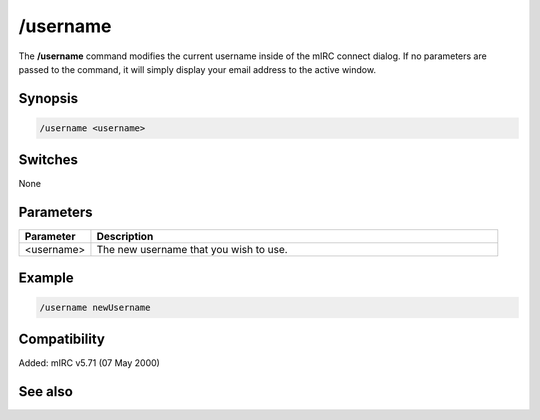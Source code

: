 /username
=========

The **/username** command modifies the current username inside of the mIRC connect dialog. If no parameters are passed to the command, it will simply display your email address to the active window.

Synopsis
--------

.. code:: text

    /username <username>

Switches
--------

None

Parameters
----------

.. list-table::
    :widths: 15 85
    :header-rows: 1

    * - Parameter
      - Description
    * - <username>
      - The new username that you wish to use.

Example
-------

.. code:: text

    /username newUsername

Compatibility
-------------

Added: mIRC v5.71 (07 May 2000)

See also
--------

.. hlist::
    :columns: 4

    * :doc:`$email </identifiers/email>`
    * :doc:`$emailaddr </identifiers/emailaddr>`
    * :doc:`/fullname </commands/fullname>`
